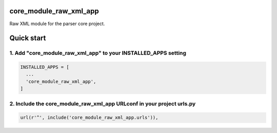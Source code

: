core_module_raw_xml_app
=======================

Raw XML module for the parser core project.

Quick start
===========

1. Add "core_module_raw_xml_app" to your INSTALLED_APPS setting
---------------------------------------------------------------

.. code:: python

    INSTALLED_APPS = [
      ...
      'core_module_raw_xml_app',
    ]

2. Include the core_module_raw_xml_app URLconf in your project urls.py
----------------------------------------------------------------------

.. code:: python

    url(r'^', include('core_module_raw_xml_app.urls')),